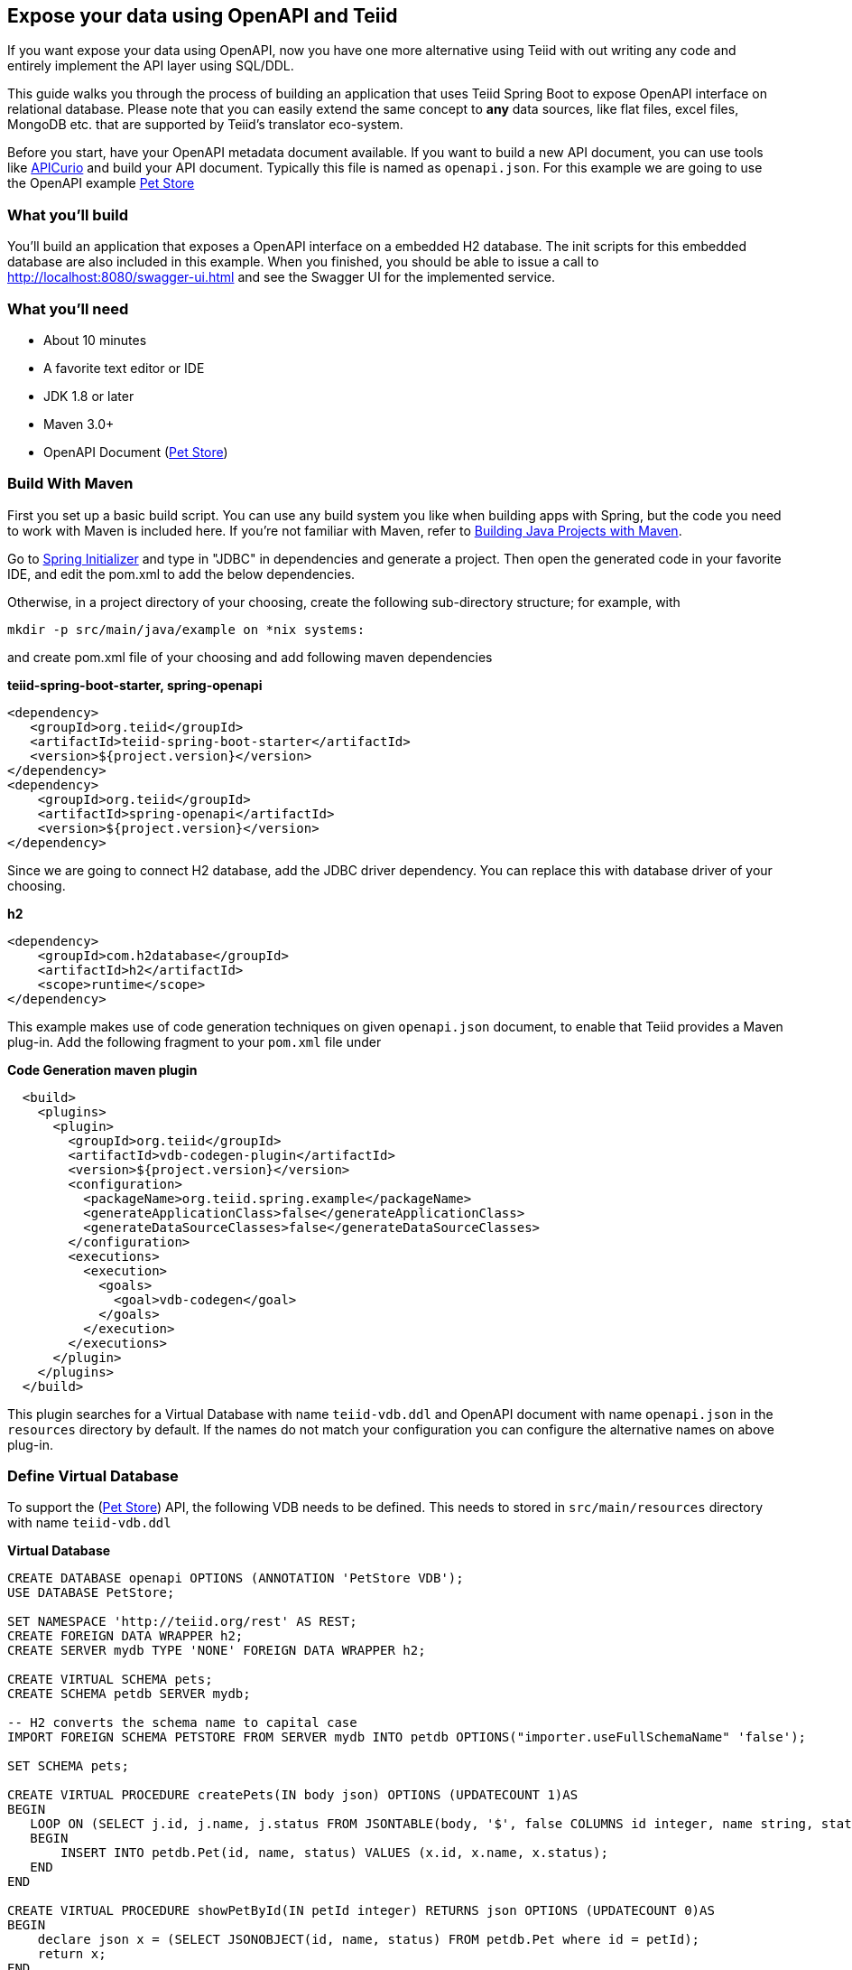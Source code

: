 == Expose your data using OpenAPI and Teiid

If you want expose your data using OpenAPI, now you have one more alternative using Teiid with out writing any code and entirely implement the API layer using SQL/DDL.

This guide walks you through the process of building an application that uses Teiid Spring Boot to expose OpenAPI
interface on relational database. Please note that you can easily extend the same concept to *any* data sources, like
flat files, excel files, MongoDB etc. that are supported by Teiid's translator eco-system. 

Before you start, have your OpenAPI metadata document available. If you want to build a new API document, you can use tools like link:https://www.apicur.io/[APICurio] and build your API document. Typically this file is named as `openapi.json`. For this example we are going to use the OpenAPI example link:https://github.com/OAI/OpenAPI-Specification/blob/master/examples/v3.0/petstore.yaml[Pet Store]


=== What you’ll build

You’ll build an application that exposes a OpenAPI interface on a embedded H2 database. The init scripts for this 
embedded database are also included in this example. When you finished, you should be able to issue a call to 
http://localhost:8080/swagger-ui.html and see the Swagger UI for the implemented service.

=== What you’ll need

* About 10 minutes
* A favorite text editor or IDE
* JDK 1.8 or later
* Maven 3.0+
* OpenAPI Document (link:https://github.com/OAI/OpenAPI-Specification/blob/master/examples/v3.0/petstore.yaml[Pet Store])


=== Build With Maven
First you set up a basic build script. You can use any build system you like when building apps with Spring, but the code you need to work with Maven is included here. If you’re not familiar with Maven, refer to link:https://spring.io/guides/gs/maven[Building Java Projects with Maven].

Go to link:http://start.spring.io/[Spring Initializer] and type in "JDBC" in dependencies and generate a project. Then open the generated code in your favorite IDE, and edit the pom.xml to add the below dependencies.

Otherwise, in a project directory of your choosing, create the following sub-directory structure; for example, with

----
mkdir -p src/main/java/example on *nix systems:
----

and create pom.xml file of your choosing and add following maven dependencies

[source,xml]
.*teiid-spring-boot-starter, spring-openapi*
----
<dependency>
   <groupId>org.teiid</groupId>
   <artifactId>teiid-spring-boot-starter</artifactId>
   <version>${project.version}</version>
</dependency>
<dependency>
    <groupId>org.teiid</groupId>
    <artifactId>spring-openapi</artifactId>
    <version>${project.version}</version>
</dependency> 
----

Since we are going to connect H2 database, add the JDBC driver dependency. You can replace this with database driver of your choosing.
[source,xml]
.*h2*
----
<dependency>
    <groupId>com.h2database</groupId>
    <artifactId>h2</artifactId>
    <scope>runtime</scope>
</dependency>
----

This example makes use of code generation techniques on given `openapi.json` document, to enable that Teiid provides a Maven plug-in. Add the following fragment to your `pom.xml` file under 

[source,xml]
.*Code Generation maven plugin*
----
  <build>
    <plugins>
      <plugin>
        <groupId>org.teiid</groupId>
        <artifactId>vdb-codegen-plugin</artifactId>
        <version>${project.version}</version>
        <configuration>
          <packageName>org.teiid.spring.example</packageName>
          <generateApplicationClass>false</generateApplicationClass>
          <generateDataSourceClasses>false</generateDataSourceClasses>
        </configuration>
        <executions>
          <execution>
            <goals>
              <goal>vdb-codegen</goal>
            </goals>
          </execution>
        </executions>
      </plugin>
    </plugins>
  </build>
----

This plugin searches for a Virtual Database with name `teiid-vdb.ddl` and OpenAPI document with name `openapi.json` in the `resources` directory by default. If the names do not match your configuration you can configure the alternative names on above plug-in.

=== Define Virtual Database
To support the (link:https://github.com/OAI/OpenAPI-Specification/blob/master/examples/v3.0/petstore.yaml[Pet Store]) API, the following VDB needs to be defined. This needs to stored in `src/main/resources` directory with name `teiid-vdb.ddl`

[source,sql]
.*Virtual Database*
----

CREATE DATABASE openapi OPTIONS (ANNOTATION 'PetStore VDB');
USE DATABASE PetStore;

SET NAMESPACE 'http://teiid.org/rest' AS REST;
CREATE FOREIGN DATA WRAPPER h2;
CREATE SERVER mydb TYPE 'NONE' FOREIGN DATA WRAPPER h2;

CREATE VIRTUAL SCHEMA pets;
CREATE SCHEMA petdb SERVER mydb;

-- H2 converts the schema name to capital case
IMPORT FOREIGN SCHEMA PETSTORE FROM SERVER mydb INTO petdb OPTIONS("importer.useFullSchemaName" 'false');

SET SCHEMA pets;

CREATE VIRTUAL PROCEDURE createPets(IN body json) OPTIONS (UPDATECOUNT 1)AS
BEGIN  
   LOOP ON (SELECT j.id, j.name, j.status FROM JSONTABLE(body, '$', false COLUMNS id integer, name string, status string) as j) AS x
   BEGIN
       INSERT INTO petdb.Pet(id, name, status) VALUES (x.id, x.name, x.status);
   END
END

CREATE VIRTUAL PROCEDURE showPetById(IN petId integer) RETURNS json OPTIONS (UPDATECOUNT 0)AS
BEGIN
    declare json x = (SELECT JSONOBJECT(id, name, status) FROM petdb.Pet where id = petId);
    return x;
END

CREATE VIRTUAL PROCEDURE listPets(IN "limit" integer) RETURNS json OPTIONS (UPDATECOUNT 0)AS
BEGIN
    declare json x = (SELECT JSONARRAY_AGG(JSONOBJECT(p.id, p.name, p.status)) 
        FROM petdb.Pet p WHERE p.status in (status));
    return x;
END

----

NOTE: The `operationId` field of every API call becomes a Virtual Procedure name. Then this procedure needs to have ALL the Request, Path, Header and Body based parameters on it. The names MUST match exactly to OpenAPI document. Try to match the data types of the parameters to that of Teiid's data types. Then return type should also match, mostly if you are returning JSON content it will be `json` type. If you need to return an error condition you can use `RAISE SQLEXCEPTION` in the stored procedure with proper Http Status code, which will be converted automatically into a correct response.

=== Define the Data Sources
For accessing the database, we need to configure data source. (This file can also be generated automatically)

[source,java]
.*src/main/java/org/example/DataSources.java*
----
package org.example;

@Configuration
public class DataSources {
    @ConfigurationProperties(prefix = "spring.datasource.mydb")
    @Bean
    public DataSource mydb() {
        return DataSourceBuilder.create().build();
    }
}
----

We are creating one data source connection, with name "mydb". Now we need to provide the corresponding configuration for this data sources. In "application.properties" file, define *your* configuration similar to

[source,text]
.*src/main/resources/application.properties*
----
spring.datasource.mydb.jdbc-url=jdbc:h2:mem:mydb;DB_CLOSE_ON_EXIT=FALSE;DB_CLOSE_DELAY=-1;INIT=CREATE SCHEMA IF NOT EXISTS petstore
spring.datasource.mydb.username=sa
spring.datasource.mydb.password=sa
spring.datasource.mydb.driver-class-name=org.h2.Driver
spring.datasource.mydb.platform=mydb
----

Change the property values above to fit your database environment. The property with "importer.SchemaPattern" post fix defines that database schema that you would like to access tables from. There lot more properties to restrict/allow what schema objects you want to work with. Check Teiid documentation for Translator "import" properties.

property "spring.datasource.mydb.platform" defines the prefix for the init scripts for your database, data-${platform}.sql and schema-${platform}.sql. Also disable hibernate to generate any hb2ddl scripts. 

=== Create an Application class

Here you create an Application class with all the components.

[source,java]
.src/main/java/org/example/Application.java
----
package org.example;

@SpringBootApplication
public class Application {    
    public static void main(String[] args) {
        SpringApplication.run(Application.class, args).close();
    }
}
----

Now build using maven
----
mvn clean install
----

and run the application

----
java -jar target/example-1.0.0-SNAPSHOT.jar
----

==== That's it, You are done exposing the Data Source with OpenAPI

Once you execute this application, Teiid Spring Boot will connect to the data source configured and expose a OpenAPI rest interface using the Spring Boot's built in web engine. You can issue a call to swagger-ui using the URL below.

---
http://localhost:8080/swagger-ui.html
---
     
That's it you have successfully implemented OpenAPI interface using a Teiid's Virtual database. Since Teiid supports various data sources, you can expose this API on any data source. For full support of all the data sources supported checkout Teiid documentation on at link:http://teiid.io[Teiid.io]

